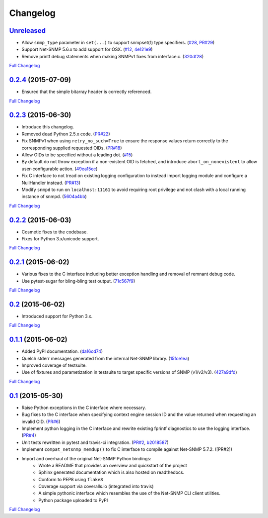 Changelog
---------

`Unreleased <https://github.com/fgimian/easysnmp/tree/HEAD>`_
++++++++++++++++++++++++++++++++++++++++++++++++++++++++++++++

- Allow ``snmp_type`` parameter in ``set(...)`` to support snmpset(1)
  type specifiers.
  (`#28 <https://github.com/fgimian/easysnmp/issues/28>`_,
  `PR#29 <https://github.com/fgimian/easysnmp/pull/29>`_)
- Support Net-SNMP 5.6.x to add support for OSX.
  (`#12 <https://github.com/fgimian/easysnmp/issues/12>`_,
  `4e121e9 <https://github.com/fgimian/easysnmp/commit/4e121e9f9b4613485bcb8f9bab48b4528a223db3>`_)
- Remove printf debug statements when making SNMPv1 fixes from interface.c.
  (`320df28 <https://github.com/fgimian/easysnmp/commit/320df2882bbc5e3f57a7e71164497b063baa855e>`_)

`Full Changelog <https://github.com/fgimian/easysnmp/compare/0.2.4...HEAD>`_

`0.2.4 <https://github.com/fgimian/easysnmp/tree/0.2.4>`_ (2015-07-09)
++++++++++++++++++++++++++++++++++++++++++++++++++++++++++++++++++++++

- Ensured that the simple bitarray header is correctly referenced.

`Full Changelog <https://github.com/fgimian/easysnmp/compare/0.2.3...0.2.4>`_

`0.2.3 <https://github.com/fgimian/easysnmp/tree/0.2.3>`_ (2015-06-30)
++++++++++++++++++++++++++++++++++++++++++++++++++++++++++++++++++++++

- Introduce this changelog.
- Removed dead Python 2.5.x code.
  (`PR#22 <https://github.com/fgimian/easysnmp/pull/22>`_)
- Fix SNMPv1 when using ``retry_no_such=True`` to ensure the response
  values return correctly to the corresponding supplied requested OIDs.
  (`PR#18 <https://github.com/fgimian/easysnmp/pull/18>`_)
- Allow OIDs to be specified without a leading dot.
  (`#15 <https://github.com/fgimian/easysnmp/issues/15>`_)
- By default do not throw exception if a non-existent OID is fetched,
  and introduce ``abort_on_nonexistent`` to allow user-configurable
  action.
  (`49ea15ec <https://github.com/fgimian/easysnmp/commit/49ea15ec32cd29cd2469041d0a6bab499dd7b599>`_)
- Fix C interface to not tread on existing logging configuration to
  instead import logging module and configure a NullHandler instead.
  (`PR#13 <https://github.com/fgimian/easysnmp/pull/13>`_)
- Modify ``snmpd`` to run on ``localhost:11161`` to avoid requiring
  root privilege and not clash with a local running instance of snmpd.
  (`5604a4bb <https://github.com/fgimian/easysnmp/commit/5604a4bbe72844295e966af270469aeccad19e98>`_)

`Full Changelog <https://github.com/fgimian/easysnmp/compare/0.2.2...0.2.3>`_

`0.2.2 <https://github.com/fgimian/easysnmp/tree/0.2.2>`_ (2015-06-03)
++++++++++++++++++++++++++++++++++++++++++++++++++++++++++++++++++++++

- Cosmetic fixes to the codebase.
- Fixes for Python 3.x/unicode support.

`Full Changelog <https://github.com/fgimian/easysnmp/compare/0.2.1...0.2.2>`_

`0.2.1 <https://github.com/fgimian/easysnmp/tree/0.2.1>`_ (2015-06-02)
++++++++++++++++++++++++++++++++++++++++++++++++++++++++++++++++++++++

- Various fixes to the C interface including better exception handling
  and removal of remnant debug code.
- Use pytest-sugar for bling-bling test output.
  (`71c567f9 <https://github.com/fgimian/easysnmp/commit/71c567f9ae0cabe8eee970ed0b102956b8c73565>`_)

`Full Changelog <https://github.com/fgimian/easysnmp/compare/0.2...0.2.1>`_

`0.2 <https://github.com/fgimian/easysnmp/tree/0.2>`_ (2015-06-02)
++++++++++++++++++++++++++++++++++++++++++++++++++++++++++++++++++

- Introduced support for Python 3.x.

`Full Changelog <https://github.com/fgimian/easysnmp/compare/0.1.1...0.2>`_

`0.1.1 <https://github.com/fgimian/easysnmp/tree/0.1.1>`_ (2015-06-02)
++++++++++++++++++++++++++++++++++++++++++++++++++++++++++++++++++++++

- Added PyPI documentation.
  (`da16cd74 <https://github.com/fgimian/easysnmp/commit/da16cd749bff13863fe6ea61d221f08f389ddca0>`_)
- Quelch stderr messages generated from the internal Net-SNMP library.
  (`15fce1ea <https://github.com/fgimian/easysnmp/commit/15fce1ea7adcee4dc86d1a42271f123e749a0241>`_)
- Improved coverage of testsuite.
- Use of fixtures and parametization in testsuite to target specific
  versions of SNMP (v1/v2/v3).
  (`427a9dfd <https://github.com/fgimian/easysnmp/commit/427a9dfd4740ce22f2af6bee617fe7a78a7bbcae>`_)

`Full Changelog <https://github.com/fgimian/easysnmp/compare/0.1...0.1.1>`_

`0.1 <https://github.com/fgimian/easysnmp/tree/0.1>`_ (2015-05-30)
++++++++++++++++++++++++++++++++++++++++++++++++++++++++++++++++++

- Raise Python exceptions in the C interface where necessary.
- Bug fixes to the C interface when specifying context engine session
  ID and the value returned when requesting an invalid OID.
  (`PR#6 <https://github.com/fgimian/easysnmp/pull/6>`_)
- Implement python logging in the C interface and rewrite existing
  fprintf diagnostics to use the logging interface.
  (`PR#4 <https://github.com/fgimian/easysnmp/pull/4>`_)
- Unit tests rewritten in pytest and travis-ci integration.
  (`PR#2 <https://github.com/fgimian/easysnmp/pull/2>`_,
  `b2018587 <https://github.com/fgimian/easysnmp/commit/b20185875feae252b7f912f693156fca1d88b3d0>`_)
- Implement ``compat_netsnmp_memdup()`` to fix C interface to compile
  against Net-SNMP 5.7.2. ([PR#2])
- Import and overhaul of the original Net-SNMP Python bindings:
    - Wrote a README that provides an overview and quickstart of the
      project
    - Sphinx generated documentation which is also hosted on
      readthedocs.
    - Conform to PEP8 using ``flake8``
    - Coverage support via coveralls.io (integrated into travis)
    - A simple pythonic interface which resembles the use of the
      Net-SNMP CLI client utilities.
    - Python package uploaded to PyPI

`Full Changelog <https://github.com/fgimian/easysnmp/compare/6c0f8c32709fc240f57934ed50e31bf05af04e20...0.1>`_
